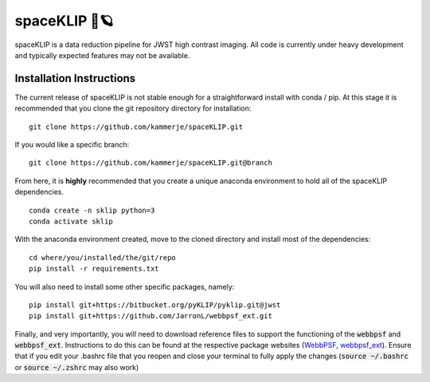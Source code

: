 ##############
spaceKLIP 🚀🪐
##############

spaceKLIP is a data reduction pipeline for JWST high contrast imaging. All code is currently under heavy development
and typically expected features may not be available. 

Installation Instructions
*************************

The current release of spaceKLIP is not stable enough for a straightforward install with conda / pip. At this stage
it is recommended that you clone the git repository directory for installation:

::

	git clone https://github.com/kammerje/spaceKLIP.git

If you would like a specific branch:

::

	git clone https://github.com/kammerje/spaceKLIP.git@branch

From here, it is **highly** recommended that you create a unique anaconda environment to hold all of the spaceKLIP
dependencies. 

::

	conda create -n sklip python=3
	conda activate sklip

With the anaconda environment created, move to the cloned directory and install most of the dependencies:

::

	cd where/you/installed/the/git/repo
	pip install -r requirements.txt

You will also need to install some other specific packages, namely:

::

	pip install git+https://bitbucket.org/pyKLIP/pyklip.git@jwst
	pip install git+https://github.com/JarronL/webbpsf_ext.git

Finally, and very importantly, you will need to download reference files to support the functioning of 
the :code:`webbpsf` and :code:`webbpsf_ext`. Instructions to do this can be found at the respective package websites (`WebbPSF <https://webbpsf.readthedocs.io/en/latest/installation.html#installing-the-required-data-files>`_, `webbpsf_ext <https://github.com/JarronL/webbpsf_ext>`_). Ensure that if you edit your .bashrc file that you reopen and close your terminal to fully apply the changes (:code:`source ~/.bashrc` or :code:`source ~/.zshrc` may also work)